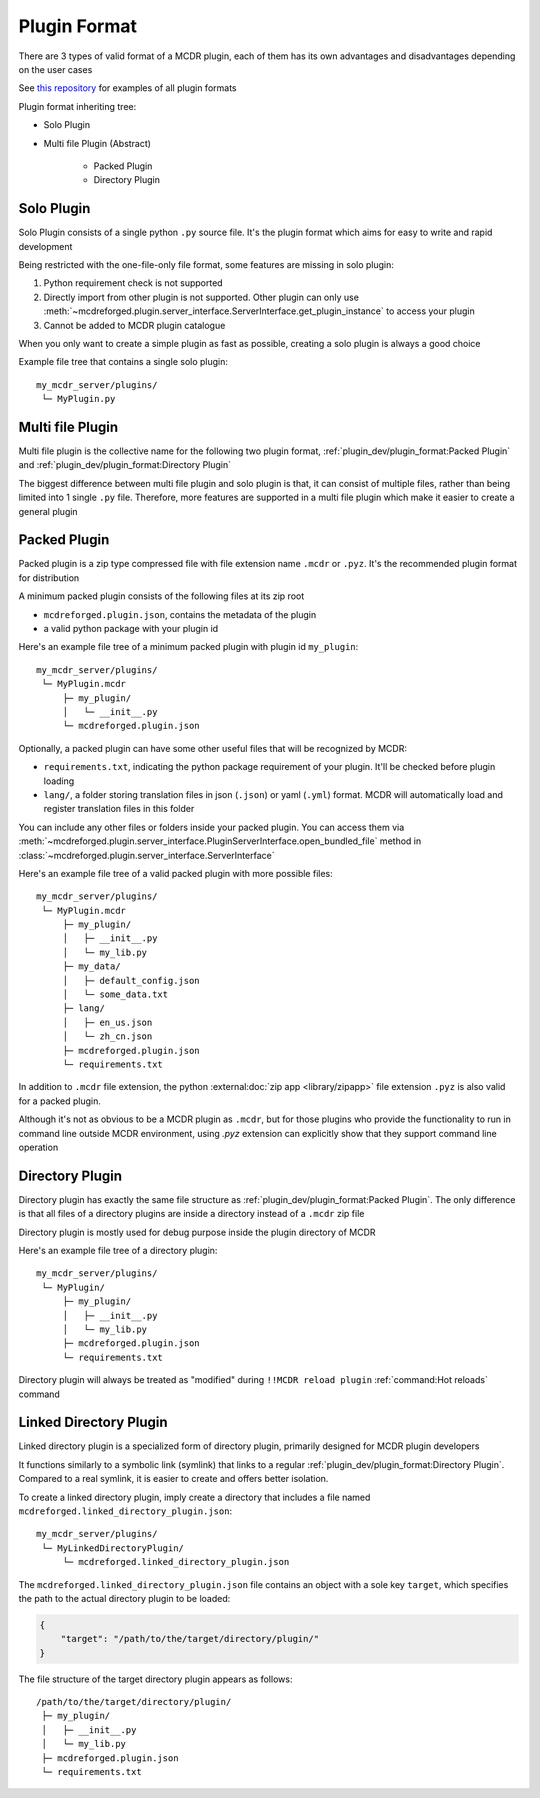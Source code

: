 
Plugin Format
=============

There are 3 types of valid format of a MCDR plugin, each of them has its own advantages and disadvantages depending on the user cases

See `this repository <https://github.com/MCDReforged/MCDReforged-ExamplePlugin>`__ for examples of all plugin formats

Plugin format inheriting tree:

* Solo Plugin
* Multi file Plugin (Abstract)

    * Packed Plugin
    * Directory Plugin

.. _plugin-format-solo:

Solo Plugin
-----------

Solo Plugin consists of a single python ``.py`` source file. It's the plugin format which aims for easy to write and rapid development

Being restricted with the one-file-only file format, some features are missing in solo plugin:

1. Python requirement check is not supported
2. Directly import from other plugin is not supported. Other plugin can only use
   :meth:`~mcdreforged.plugin.server_interface.ServerInterface.get_plugin_instance` to access your plugin
3. Cannot be added to MCDR plugin catalogue

When you only want to create a simple plugin as fast as possible, creating a solo plugin is always a good choice

Example file tree that contains a single solo plugin:

::

    my_mcdr_server/plugins/
     └─ MyPlugin.py

Multi file Plugin
-----------------

Multi file plugin is the collective name for the following two plugin format, :ref:`plugin_dev/plugin_format:Packed Plugin` and :ref:`plugin_dev/plugin_format:Directory Plugin`

The biggest difference between multi file plugin and solo plugin is that, it can consist of multiple files,
rather than being limited into 1 single ``.py`` file. Therefore, more features are supported in a multi file plugin which make it easier to create a general plugin

Packed Plugin
-------------

Packed plugin is a zip type compressed file with file extension name ``.mcdr`` or ``.pyz``. It's the recommended plugin format for distribution

A minimum packed plugin consists of the following files at its zip root

* ``mcdreforged.plugin.json``, contains the metadata of the plugin
* a valid python package with your plugin id

Here's an example file tree of a minimum packed plugin with plugin id ``my_plugin``:

::

    my_mcdr_server/plugins/
     └─ MyPlugin.mcdr
         ├─ my_plugin/
         │   └─ __init__.py
         └─ mcdreforged.plugin.json

Optionally, a packed plugin can have some other useful files that will be recognized by MCDR:

* ``requirements.txt``, indicating the python package requirement of your plugin. It'll be checked before plugin loading
* ``lang/``, a folder storing translation files in json (``.json``) or yaml (``.yml``) format. MCDR will automatically load and register translation files in this folder

You can include any other files or folders inside your packed plugin.
You can access them via :meth:`~mcdreforged.plugin.server_interface.PluginServerInterface.open_bundled_file` method
in :class:`~mcdreforged.plugin.server_interface.ServerInterface`

Here's an example file tree of a valid packed plugin with more possible files:

::

    my_mcdr_server/plugins/
     └─ MyPlugin.mcdr
         ├─ my_plugin/
         │   ├─ __init__.py
         │   └─ my_lib.py
         ├─ my_data/
         │   ├─ default_config.json
         │   └─ some_data.txt
         ├─ lang/
         │   ├─ en_us.json
         │   └─ zh_cn.json
         ├─ mcdreforged.plugin.json
         └─ requirements.txt

In addition to ``.mcdr`` file extension, the python :external:doc:`zip app <library/zipapp>` file extension ``.pyz`` is also valid for a packed plugin.

Although it's not as obvious to be a MCDR plugin as ``.mcdr``, but for those plugins who provide the functionality to run in command line outside MCDR environment,
using `.pyz` extension can explicitly show that they support command line operation


Directory Plugin
----------------

Directory plugin has exactly the same file structure as :ref:`plugin_dev/plugin_format:Packed Plugin`.
The only difference is that all files of a directory plugins are inside a directory instead of a ``.mcdr`` zip file

Directory plugin is mostly used for debug purpose inside the plugin directory of MCDR

Here's an example file tree of a directory plugin:

::

    my_mcdr_server/plugins/
     └─ MyPlugin/
         ├─ my_plugin/
         │   ├─ __init__.py
         │   └─ my_lib.py
         ├─ mcdreforged.plugin.json
         └─ requirements.txt

Directory plugin will always be treated as "modified" during ``!!MCDR reload plugin`` :ref:`command:Hot reloads` command


Linked Directory Plugin
-----------------------

Linked directory plugin is a specialized form of directory plugin, primarily designed for MCDR plugin developers

It functions similarly to a symbolic link (symlink) that links to a regular :ref:`plugin_dev/plugin_format:Directory Plugin`.
Compared to a real symlink, it is easier to create and offers better isolation.

To create a linked directory plugin, imply create a directory that includes a file named ``mcdreforged.linked_directory_plugin.json``:

::

    my_mcdr_server/plugins/
     └─ MyLinkedDirectoryPlugin/
         └─ mcdreforged.linked_directory_plugin.json

The ``mcdreforged.linked_directory_plugin.json`` file contains an object with a sole key ``target``,
which specifies the path to the actual directory plugin to be loaded:


.. code-block:: json

    {
        "target": "/path/to/the/target/directory/plugin/"
    }

The file structure of the target directory plugin appears as follows:

::

    /path/to/the/target/directory/plugin/
     ├─ my_plugin/
     │   ├─ __init__.py
     │   └─ my_lib.py
     ├─ mcdreforged.plugin.json
     └─ requirements.txt
